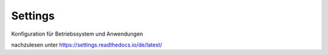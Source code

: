 Settings
========

.. image:: https://readthedocs.org/projects/settings/badge/?version=main
    :target: https://settings.readthedocs.io/en/main/?badge=main
    :alt: Documentation Status

Konfiguration für Betriebssystem und Anwendungen

nachzulesen unter https://settings.readthedocs.io/de/latest/
